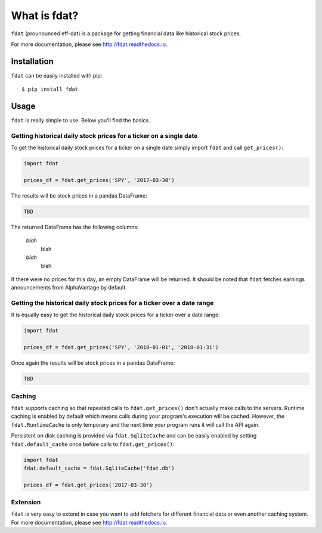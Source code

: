 =============
What is fdat?
=============

``fdat`` (prounounced eff-dat) is a package for getting financial data like historical stock prices.

For more documentation, please see http://fdat.readthedocs.io.

Installation
------------

``fdat`` can be easily installed with pip::

    $ pip install fdat

Usage
-----
``fdat`` is really simple to use. Below you'll find the basics.

Getting historical daily stock prices for a ticker on a single date
~~~~~~~~~~~~~~~~~~~~~~~~~~~~~~~~~~~~~~~~~~~~~~~~~~~~~~~~~~~~~~~~~~~

To get the historical daily stock prices for a ticker on a single date simply import ``fdat`` and call ``get_prices()``:

.. code-block:: python

    import fdat

    prices_df = fdat.get_prices('SPY', '2017-03-30')

The results will be stock prices in a pandas DataFrame:

.. code-block:: none

    TBD

The returned DataFrame has the following columns:

    *blah*
        blah

    *blah*
        blah

If there were no prices for this day, an empty DataFrame will be returned. It should be noted that ``fdat`` fetches earnings announcements from AlphaVantage by default.

Getting the historical daily stock prices for a ticker over a date range
~~~~~~~~~~~~~~~~~~~~~~~~~~~~~~~~~~~~~~~~~~~~~~~~~~~

It is equally easy to get the historical daily stock prices for a ticker over a date range:

.. code-block:: python

    import fdat

    prices_df = fdat.get_prices('SPY', '2018-01-01', '2018-01-31')

Once again the results will be stock prices in a pandas DataFrame:

.. code-block:: none

    TBD


Caching
~~~~~~~

``fdat`` supports caching so that repeated calls to ``fdat.get_prices()`` don't actually make calls to the servers. Runtime caching is enabled by default which means calls during your program's execution will be cached. However, the ``fdat.RuntimeCache`` is only temporary and the next time your program runs it will call the API again.

Persistent on disk caching is provided via ``fdat.SqliteCache`` and can be easily enabled by setting ``fdat.default_cache`` once before calls to ``fdat.get_prices()``:

.. code-block:: python

    import fdat
    fdat.default_cache = fdat.SqliteCache('fdat.db')

    prices_df = fdat.get_prices('2017-03-30')

Extension
~~~~~~~~~

``fdat`` is very easy to extend in case you want to add fetchers for different financial data or even another caching system. For more documentation, please see http://fdat.readthedocs.io.